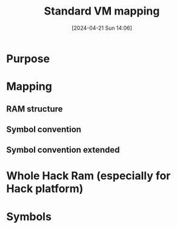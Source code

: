 :PROPERTIES:
:ID:       4d8b1e78-c260-4ba8-a653-21dec5c99fb6
:END:
#+title: Standard VM mapping
#+date: [2024-04-21 Sun 14:06]
#+startup: overview

* Purpose
[[file:images/standard_vm_mapping.png]]
* Mapping
** RAM structure
[[file:images/std_mapping_vm_hack.png]]
** Symbol convention
[[file:images/standard_vm_mapping_symbol_convention.png]]
** Symbol convention extended
[[file:images/special_symbols_in_vm_programs.png]]
* Whole Hack Ram (especially for Hack platform)
[[file:images/Hack_ram_stack_for_vm_implementation.png]]

* Symbols
[[file:images/special_symbols_in_vm_programs.png]]
